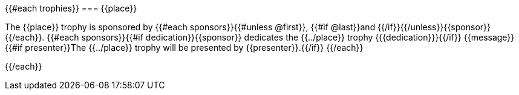 {{#each trophies}}
=== {{place}}

The {{place}} trophy is sponsored by {{#each sponsors}}{{#unless @first}}, {{#if @last}}and {{/if}}{{/unless}}{{sponsor}}{{/each}}.
{{#each sponsors}}{{#if dedication}}{{sponsor}} dedicates the {{../place}} trophy {{{dedication}}}{{/if}} {{message}}
{{#if presenter}}The {{../place}} trophy will be presented by {{presenter}}.{{/if}}
{{/each}}


{{/each}}